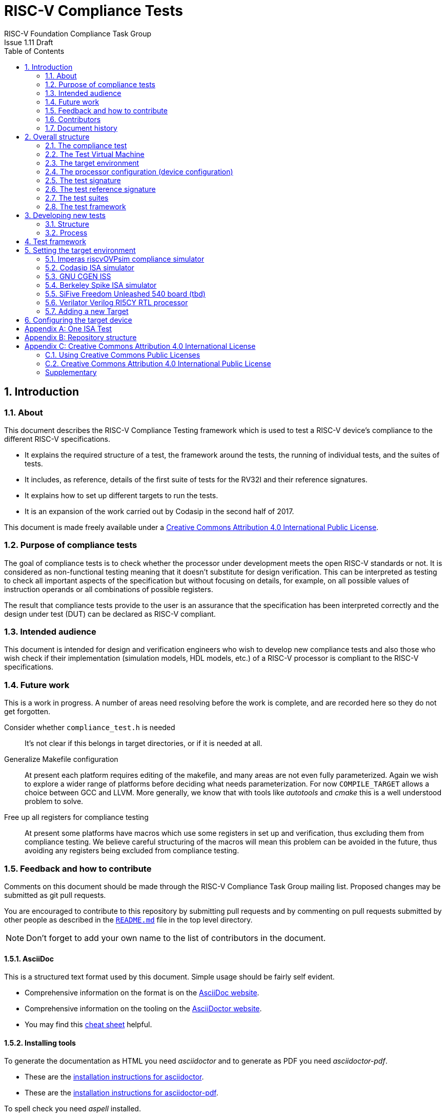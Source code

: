 = RISC-V Compliance Tests =
RISC-V Foundation Compliance Task Group
Issue 1.11 Draft
:toc:
:icons: font
:numbered:
:source-highlighter: rouge

////
SPDX-License-Identifier: CC-BY-4.0

Document conventions:
- one line per paragraph (don't fill lines - this makes changes clearer)
- Wikipedia heading conventions (First word only capitalized)
- US spelling throughout.
- Run "make spell" before committing changes.
- Build the HTML and commit it with any changed source.
- Do not commit the PDF!
////

== Introduction
=== About

This document describes the RISC-V Compliance Testing framework which is used to test a RISC-V device's compliance  to the different RISC-V specifications.

* It explains the required structure of a test, the framework around the tests, the running of individual tests, and the suites of tests.

* It includes, as reference, details of the first suite of tests for the RV32I and their reference signatures.

* It explains how to set up different targets to run the tests.

* It is an expansion of the work carried out by Codasip in the second half of 2017.

This document is made freely available under a <<app_cc_by_4.0>>.

=== Purpose of compliance tests

The goal of compliance tests is to check whether the processor under development meets the open RISC-V standards or not. It is considered as non-functional testing meaning that it doesn’t substitute for design verification. This can be interpreted as testing to check all important aspects of the specification but without focusing on details, for example, on all possible values of instruction operands or all combinations of possible registers.

The result that compliance tests provide to the user is an assurance that the specification has been interpreted correctly and the design under test (DUT) can be declared as RISC-V compliant.

=== Intended audience

This document is intended for design and verification engineers who wish to develop new compliance tests and also those who wish check if their implementation (simulation models, HDL models, etc.) of a RISC-V processor is compliant to the RISC-V specifications.

=== Future work

This is a work in progress. A number of areas need resolving before the work is complete, and are recorded here so they do not get forgotten.

Consider whether `compliance_test.h` is needed :: It's not clear if this belongs in target directories, or if it is needed at all.

Generalize Makefile configuration :: At present each platform requires editing of the makefile, and many areas are not even fully parameterized.  Again we wish to explore a wider range of platforms before deciding what needs parameterization.  For now `COMPILE_TARGET` allows a choice between GCC and LLVM.  More generally, we know that with tools like _autotools_ and _cmake_ this is a well understood problem to solve.

Free up all registers for compliance testing :: At present some platforms have macros which use some registers in set up and verification, thus excluding them from compliance testing. We believe careful structuring of the macros will mean this problem can be avoided in the future, thus avoiding any registers being excluded from compliance testing.

=== Feedback and how to contribute

Comments on this document should be made through the RISC-V Compliance Task Group mailing list. Proposed changes may be submitted as git pull requests.

You are encouraged to contribute to this repository by submitting pull requests and by commenting on pull requests submitted by other people as described in the link:../README.md[`README.md`] file in the top level directory.

NOTE: Don't forget to add your own name to the list of contributors in the document.

==== AsciiDoc

This is a structured text format used by this document.  Simple usage should be fairly self evident.

* Comprehensive information on the format is on the http://www.methods.co.nz/asciidoc/[AsciiDoc website].

* Comprehensive information on the tooling on the https://asciidoctor.org/[AsciiDoctor website].

* You may find this https://asciidoctor.org/docs/asciidoc-syntax-quick-reference/[cheat sheet] helpful.

==== Installing tools

To generate the documentation as HTML you need _asciidoctor_ and to generate as
PDF you need _asciidoctor-pdf_.

* These are the https://asciidoctor.org/docs/install-toolchain/[installation instructions for asciidoctor].

* These are the https://asciidoctor.org/docs/asciidoctor-pdf/#install-the-published-gem[installation instructions for asciidoctor-pdf].

To spell check you need _aspell_ installed.

==== Building the documentation

To build HTML:
[source,make]
----
make html
----

To build PDF:
[source,make]
----
make pdf
----

To build both:
[source,make]
----
make
----

To check the spelling (excludes any listing or code phrases):
[source,make]
----
make spell
----

Any custom words for spell checking should be added to link:./custom.wordlist[`custom.wordlist`].

=== Contributors

This document has been created by the following people (in alphabetical order of surname).

[quote]
Jeremy Bennett, Mary Bennett, Simon Davidmann, Radek Hajek, Lee Moore, Milan Nostersky, Marcela Zachariasova.

=== Document history
[cols="<1,<2,<3,<4",options="header,pagewidth",]
|================================================================================
| _Revision_ | _Date_            | _Author_ | _Modification_
| 1.11 Draft  | 21 November 2018      |
Neel Gala |

Added new signature format specs .
| 1.10 Draft  | 20 June 2018      |

Simon Davidmann, Lee Moore |

Cleaned up description of updated framework and inclusion of riscvOVPsim.

| 1.9 Draft  | 12 June 2018      |

Jeremy Bennett |

Update Future work section to take account of Codasip changes. Remove diagrammatic directory structure.

| 1.8 Draft  | 12 June 2018      |

Jeremy Bennett |

Add Future work section.

| 1.7 Draft  | 12 June 2018      |

Jeremy Bennett |

Add CC license as an appendix.

| 1.6 Draft  | 10 June 2018      |

Jeremy Bennett |

Tidy up areas that are flawed in HTML version.

| 1.5 Draft  |  8 June 2018      |

Jeremy Bennett |

General tidy up.

| 1.4 Draft  |  8 June 2018      |

Jeremy Bennett |

Added license preamble.

| 1.3 Draft  |  5 June 2018      |

Simon Davidmann |

Updated to reflect directory structure and trace macros.

| 1.2 Draft  |  3 June 2018      |

Jeremy Bennett |

Converted to AsciiDoc, cleaned up and restructured.

| 1.1 Draft  |  1 June 2018      |

Simon Davidmann
Lee Moore |

Revised format and expand to describe framework, usage of many tests groups,
and different Targets

|1.0         | 24 December 2017  |

Radek Hajek
Milan Nostersky
Marcela Zachariasova |

First version of the document.

|================================================================================

== Overall structure
=== The compliance test

At the heart of the testing infrastructure is the detailed compliance test.  This is the RISC-V assembler code that is executed on the processor and that provides results in a defined memory area (the _signature_).  The test should only use the minimum of instructions and only those absolutely necessary.  It should only use instructions and registers from the ISA instruction set on which it is targeted.

=== The Test Virtual Machine

The test runs in the context of a _Test Virtual Machine_ (TVM) as defined and available at https://github.com/riscv/riscv-tests. There will be a different TVM for each instruction subset and each profile.

=== The target environment

A specific target will need to be chosen and setup to run the Test. This can be an Instruction Set Simulator (ISS), full system simulator (emulator), HDL simulator, FPGA prototype, or a board/chip, etc.  The test runs in the context of a TVM and is set up to run on the specific target.  The _target environment_ controls the loading of the test plus TVM onto the target, configures the device if needed, controls the execution, and then extracts the signature.

=== The processor configuration (device configuration)

The RISC-V specification allows many optional instructions, registers, and other features.  Many targets have a fixed selection of these optional items which cannot be changed. For example, a chip is fixed in the mask.  A simulator on the other hand may implement all known options and will need to be constrained to have only the required options available.  There will need to be processor configuration for those target devices which need to be constrained to only reflect the features of the device being compliance tested. This is essential when writing compliance tests to ensure that only available options are used in the tests.

=== The test signature

The _test signature_ is defined as reference data written into memory during the execution of the test.  It should record values and results of the operation of the Test. It is expected that an implementation, at the end of a test, dumps the signature in to a file such that only 4-bytes are written per line, starting with the most-significant byte on the left.

=== The test reference signature

The _test reference signature_ is the _test signature_ saved from an execution run of the RISC‑V _golden model_.  This is currently from a RISC-V ISS, but the intention is that the RISC-V Formal Model from the RISCV.org Formal Working Group will be used when it is complete, functional, and available. 

=== The test suites

Tests are grouped into different functional test suites targeting the different subsets of the full RISC-V specifications.  There will be ISA and privilege suites.

Currently there is one test suite: the RV32I (developed by Codasip).

Test suites will be developed in this priority order:

[options="compact"]
* RV32I
* RV64I
* RV32IM
* RV64IM
* RV32IC
* RV64IC
* RV32IA
* RV64IA
* RV32IF
* RV64IF
* RV32ID
* RV64ID
* RV32E
* RV32EC
* RV32EA
* RV32EF
* RV32ED

This order is subject to ratification by the Compliance Task Group

=== The test framework

This works at several levels.  At the lowest level it runs a test with a TVM on a specific configured target device and compares the test’s output test signature against the test reference signature and reports if there is any difference. A difference indicates that the target has failed that specific compliance test.

The test framework allows different test suites to be run depending on the capabilities of the target

The test framework collates the results of all the Tests that comprise a Test Suite and reports the overall results.

== Developing new tests
=== Structure

* Clone directory structure of an existing test suite alongside the RV32I tree.

* This must include test and reference signature directories (`src` and `references`).

* Check the target environment setup files.

* Check the processor configuration files.

=== Process

This description assumes the use of a configurable simulator with good trace and debug capabilities.

* Work on one test at a time.

* Ensure that the processor configuration is set appropriately.

* Use the `RVTEST` macros (defined in `compliance_io.h`) to make it easy to see the details of a Test’s execution. There are macros for assertions (`RVTEST_IO_ASSERT_GPR_EQ`) and tracing (`RVTEST_IO_WRITE_STR`) which are empty on targets that can not implement them.

* Assuming you are developing the test on a simulator, use the simulator’s tracing capabilities, especially a register change mode to single step your test examining all changing registers etc. to ensure your test is stimulating what is intending.

* Make sure that the signature you generate at the end of the run shows adequate internal test state such that any checks do report as fails if wrong.

* When you are satisfied that the test does what is intended and that the test signature is correct, copy this into a test reference signature (in the references directory).

For a test suite to be complete it needs to have tests that exercise the full functionality of what it is intended to test. There are tools available to measure instruction and other resource coverage. These should be used to ensure that 100% of the intended instructions have been tested.

== Test framework

For running compliance tests, the Test Virtual Machine (TVM) “p” available at https://github.com/riscv/riscv-tests is utilized.

In addition to using the basic functionality of the TVM, the script for running compliance tests runs the test on the target and then performs comparison of the target’s generated test signature to the manually reviewed test reference signature.

See the chapter below for selecting and setting up the target (simulator, or hardware, etc.).

If using a target that requires the processor to be configured, see the chapter below on processor configuration.

You will also need to have a suitable compiler tool chain (GCC or LLVM) installed in your environment and available on your path.

Tests are run by commands in the top level `Makefile` which has targets for simulate and verify

[source,make]
----
RISCV_TARGET ?= riscvOVPsim
RISCV_DEVICE ?= rv32i
RISCV_PREFIX ?= riscv64-unknown-elf-

simulate:
        make RISCV_TARGET=$(RISCV_TARGET) \
             RISCV_DEVICE=$(RISCV_DEVICE) \
             RISCV_PREFIX=$(RISCV_PREFIX) \
             run -C $(SUITEDIR)

verify:
    riscv-test-env/verify.sh
----

== Setting the target environment

The target environment needs setting up to allow the compliance tests to be run on the target.  This can be used while developing compliance test suites or it can be used with new targets to see if they correctly execute the compliance test suites and are compliant!

This chapter provides information on the currently available targets and includes a short tutorial on how to add a new target.

=== Imperas riscvOVPsim compliance simulator

For tracing the test the following  macros are defined in `riscv-target/riscvOVPsim/compliance_io.h`:

[source,make]
----
RVTEST_IO_INIT
RVTEST_IO_WRITE_STR(_STR)
RVTEST_IO_ASSERT_GPR_EQ(_R, _I)
----

An example of a test that uses the tracing macros is `riscv-test-suite/rv32i/ISA/src/I-IO.S`.

To configure the simulator for different target devices there needs to be a Makefile fragment in the `device` directory.

The Makefile fragment for RV32I is in `riscv-target/riscvOVPsim/device/rv32i`

In the top level Makefile there needs to be a selection for the target and device:
[source,make]
----
RISCV_TARGET?=riscvOVPsim
RISCV_DEVICE?=rv32i
----

The path to the RUN_TARGET is defined within the riscv-target Makefile.include.


=== Codasip ISA simulator

tbd

=== GNU CGEN ISS
==== Within GDB

tbd

==== Via GDB Remote Serial Protocol

tbd

=== Berkeley Spike ISA simulator
For spike the file `riscv-target/spike/compliance_io.h` has the trace macros defined as empty.  The Makefile fragment in `riscv-target/spike/device/rv32i` has the spike run command for the RV32I device.

=== SiFive Freedom Unleashed 540 board (tbd)

tbd

=== Verilator Verilog RI5CY RTL processor
==== With GDB Server

tbd

==== With testbench monitor

tbd

=== Adding a new Target

In this section, a short tutorial how to add a user target in the TVM is provided.

If you do not want to use the TVM at all, it is recommended to just take the tests and references and incorporate them into your testing environment.  The only requirement needed in this case is that there must be an option to dump the results from the target in the test environment so as the comparison to test reference signature is possible.

The following steps demonstrate an example in which a target was replaced by Codasip ISA simulator. In a similar way, any RISC-V ISA simulator or any RTL simulation model of the RISC-V processor can be connected.

* Redefine macros in `ISA/src/compliance_test.h` and `binary_coding/src/compliance_test.h`.
+
For example, to support Codasip ISA simulator as Target, it was necessary to redefine `RV_COMPLIANCE_HALT macro`, `RV_COMPLIANCE_DATA_BEGIN` macro and `RV_COMPLIANCE_DATA_END` macro in `ISA/compliance_test.h` in the following way:
+
[source,c]
----
#define RV_COMPLIANCE_HALT
        add     x31, x0, 1
        sw      x31, codasip_syscall, t0
----

* This means that on the address defined by `codasip_syscall`, the 1 value is stored and this is interpreted as `HALT` for the Codasip ISA simulator.
+
[source,c]
----
#define RV_COMPLIANCE_DATA_BEGIN
        .align  4;
        .global codasip_signature_start;
codasip_signature_start:
----
+
[source,c]
----
#define RV_COMPLIANCE_DATA_END
        .align  4;
        .global codasip_signature_end;
codasip_signature_end:
----

* The Codasip ISA simulator dumps data from the addresses bounded by labels `codasip_signature_start` and `codasip_signature_end` to `stdout`.  The dumped data represent the results of the tests.

* Modify Makefiles in `ISA/Makefile` and `binary_coding/Makefile`.  It is important to change tools that are evaluated and parameters that are passed to the tools.
+
For example, to support the Codasip ISA simulator as the device under test
(DUT), it was necessary to change `RISCV_SIM` from `spike` to
`codix_berkelium-ia-isimulator –r` and parameters for running the simulator
from `+signature=$(work_dir)/$<.signature.output` to `–info 5` plus handle
redirection to a file by `1>$(work_dir)/$<.signature.output`.

== Configuring the target device

This section is for how to specify which optional parts are being used

NOTE: This is primarily for simulators.

In the directory `riscv-target/*/device` there are directories that have Makefile fragments that configure the simulator to simulate only those parts of the RISC-V specification that is required for the specific target device being tested.

For example for the riscvOVPsim to be configured to be a RV32I
[source,make]
----
RUN_TARGET= \
        riscvOVPsim.exe --variant RV32I --program $(work_dir_isa)/$< \
            --signaturedump \
            --override riscvOVPsim/cpu/sigdump/SignatureFile=$(work_dir_isa)/$(*).signature.output \
            --override riscvOVPsim/cpu/sigdump/ResultReg=3 \
            --override riscvOVPsim/cpu/simulateexceptions=T \
            --logfile $(work_dir_isa)/$@
----
[appendix]
== One ISA Test

For a detailed description of one ISA test please have a look at the example: link:../riscv-test-suite/rv32i/src/I-IO.S[`I-IO.S`].

This includes use of all the logging and assertion macros and shows how a test is split into sections.

[appendix]
== Repository structure

The top level directory contains a `README.md` file giving an overview of the project, top level `Makefile`, `ChangeLog`, the `verify.sh` script and complete license files for the Creative Commons and BSD licenses used by the task group.  There are then four top level directories.

`doc`:: All the documentation for the project, written using _AsciiDoc_.

`riscv-target`:: Contains a further subdirectory for each target, within which are placed the `compliance_io.h` header for that target and a `device` directory for all the devices of that target.

`riscv-test-env`:: This contains headers common to all environments, and then a directory for each TVM variant, with `link.ld` linker script and `riscv_test.h` header.

`riscv-test-suite`:: This contains a subdirectory for each instruction set or instruction set extension.  Within each subdirectory the source code and reference output for each test are in the `ISA` directory.

`riscv-ovpsim`:: This contains a copy of the Imperas OVP riscvOVPsim simulator for use in compliance testing. It includes a subdirectory of examples with pre-compiled .elf files and has binaries of the simulator for Linux64 and Windows64. This is referenced by the makefiles for developing and running the compliance suites. riscvOVPsim can run all the tracing and assertion macros used in the tests.

[appendix]
== Creative Commons Attribution 4.0 International License

Creative Commons Corporation (“Creative Commons”) is not a law firm and does not provide legal services or legal advice. Distribution of Creative Commons public licenses does not create a lawyer-client or other relationship. Creative Commons makes its licenses and related information available on an “as-is” basis. Creative Commons gives no warranties regarding its licenses, any material licensed under their terms and conditions, or any related information. Creative Commons disclaims all liability for damages resulting from their use to the fullest extent possible.

=== Using Creative Commons Public Licenses

Creative Commons public licenses provide a standard set of terms and conditions that creators and other rights holders may use to share original works of authorship and other material subject to copyright and certain other rights specified in the public license below. The following considerations are for informational purposes only, are not exhaustive, and do not form part of our licenses.

[horizontal]
*Considerations for licensors*:: Our public licenses are intended for use by those authorized to give the public permission to use material in ways otherwise restricted by copyright and certain other rights. Our licenses are irrevocable. Licensors should read and understand the terms and conditions of the license they choose before applying it. Licensors should also secure all rights necessary before applying our licenses so that the public can reuse the material as expected. Licensors should clearly mark any material not subject to the license. This includes other CC-licensed material, or material used under an exception or limitation to copyright.  https://wiki.creativecommons.org/wiki/Considerations_for_licensors_and_licensees#Considerations_for_licensors[More considerations for licensors].

*Considerations for the public*:: By using one of our public licenses, a licensor grants the public permission to use the licensed material under specified terms and conditions. If the licensor's permission is not necessary for any reason–for example, because of any applicable exception or limitation to copyright–then that use is not regulated by the license. Our licenses grant only permissions under copyright and certain other rights that a licensor has authority to grant. Use of the licensed material may still be restricted for other reasons, including because others have copyright or other rights in the material. A licensor may make special requests, such as asking that all changes be marked or described. Although not required by our licenses, you are encouraged to respect those requests where reasonable.  https://wiki.creativecommons.org/Considerations_for_licensors_and_licensees#Considerations_for_licensees[More considerations for the public].

[[app_cc_by_4.0]]
=== Creative Commons Attribution 4.0 International Public License

By exercising the Licensed Rights (defined below), You accept and agree to be bound by the terms and conditions of this Creative Commons Attribution 4.0 International Public License ("Public License"). To the extent this Public License may be interpreted as a contract, You are granted the Licensed Rights in consideration of Your acceptance of these terms and conditions, and the Licensor grants You such rights in consideration of benefits the Licensor receives from making the Licensed Material available under these terms and conditions.

:numbered!:
==== Section 1--Definitions.

a. *Adapted Material* means material subject to Copyright and Similar Rights that is derived from or based upon the Licensed Material and in which the Licensed Material is translated, altered, arranged, transformed, or otherwise modified in a manner requiring permission under the Copyright and Similar Rights held by the Licensor. For purposes of this Public License, where the Licensed Material is a musical work, performance, or sound recording, Adapted Material is always produced where the Licensed Material is synched in timed relation with a moving image.

b. *Adapter's License* means the license You apply to Your Copyright and Similar Rights in Your contributions to Adapted Material in accordance with the terms and conditions of this Public License.

c. *Copyright and Similar Rights* means copyright and/or similar rights closely related to copyright including, without limitation, performance, broadcast, sound recording, and Sui Generis Database Rights, without regard to how the rights are labeled or categorized. For purposes of this Public License, the rights specified in Section 2(b)(1)-(2) are not Copyright and Similar Rights.

d. *Effective Technological Measures* means those measures that, in the absence of proper authority, may not be circumvented under laws fulfilling obligations under Article 11 of the WIPO Copyright Treaty adopted on December 20, 1996, and/or similar international agreements.

e. *Exceptions and Limitations* means fair use, fair dealing, and/or any other exception or limitation to Copyright and Similar Rights that applies to Your use of the Licensed Material.

f. *Licensed Material* means the artistic or literary work, database, or other material to which the Licensor applied this Public License.

g. *Licensed Rights* means the rights granted to You subject to the terms and conditions of this Public License, which are limited to all Copyright and Similar Rights that apply to Your use of the Licensed Material and that the Licensor has authority to license.

h. *Licensor* means the individual(s) or entity(ies) granting rights under this Public License.

i. *Share* means to provide material to the public by any means or process that requires permission under the Licensed Rights, such as reproduction, public display, public performance, distribution, dissemination, communication, or importation, and to make material available to the public including in ways that members of the public may access the material from a place and at a time individually chosen by them.

j. *Sui Generis Database Rights* means rights other than copyright resulting from Directive 96/9/EC of the European Parliament and of the Council of 11 March 1996 on the legal protection of databases, as amended and/or succeeded, as well as other essentially equivalent rights anywhere in the world.

k. *You* means the individual or entity exercising the Licensed Rights under this Public License. Your has a corresponding meaning.

==== Section 2 – Scope

a. *License grant*.
   1. Subject to the terms and conditions of this Public License, the Licensor hereby grants You a worldwide, royalty-free, non-sublicensable, non-exclusive, irrevocable license to exercise the Licensed Rights in the Licensed Material to:
      A. reproduce and Share the Licensed Material, in whole or in part; and
      B. produce, reproduce, and Share Adapted Material.
   2. _Exceptions and Limitations_. For the avoidance of doubt, where Exceptions and Limitations apply to Your use, this Public License does not apply, and You do not need to comply with its terms and conditions.
   3. _Term_. The term of this Public License is specified in Section 6(a).
   4. _Media and formats; technical modifications allowed_. The Licensor authorizes You to exercise the Licensed Rights in all media and formats whether now known or hereafter created, and to make technical modifications necessary to do so. The Licensor waives and/or agrees not to assert any right or authority to forbid You from making technical modifications necessary to exercise the Licensed Rights, including technical modifications necessary to circumvent Effective Technological Measures. For purposes of this Public License, simply making modifications authorized by this Section 2(a)(4) never produces Adapted Material.
   5. _Downstream recipients_.
      A. _Offer from the Licensor – Licensed Material_. Every recipient of the Licensed Material automatically receives an offer from the Licensor to exercise the Licensed Rights under the terms and conditions of this Public License.
      B. _No downstream restrictions_. You may not offer or impose any additional or different terms or conditions on, or apply any Effective Technological Measures to, the Licensed Material if doing so restricts exercise of the Licensed Rights by any recipient of the Licensed Material.
   6. _No endorsement_. Nothing in this Public License constitutes or may be construed as permission to assert or imply that You are, or that Your use of the Licensed Material is, connected with, or sponsored, endorsed, or granted official status by, the Licensor or others designated to receive attribution as provided in Section 3(a)(1)(A)(i).

b. *Other rights*.
   1. Moral rights, such as the right of integrity, are not licensed under this Public License, nor are publicity, privacy, and/or other similar personality rights; however, to the extent possible, the Licensor waives and/or agrees not to assert any such rights held by the Licensor to the limited extent necessary to allow You to exercise the Licensed Rights, but not otherwise.
   2. Patent and trademark rights are not licensed under this Public License.
   3. To the extent possible, the Licensor waives any right to collect royalties from You for the exercise of the Licensed Rights, whether directly or through a collecting society under any voluntary or waivable statutory or compulsory licensing scheme. In all other cases the Licensor expressly reserves any right to collect such royalties.

==== Section 3 -- License Conditions.

Your exercise of the Licensed Rights is expressly made subject to the
following conditions.
 
a. Attribution.
   1. If You Share the Licensed Material (including in modified form), You must:
      A. retain the following if it is supplied by the Licensor with the Licensed Material:
      	 i) identification of the creator(s) of the Licensed Material and any others designated to receive attribution, in any reasonable manner requested by the Licensor (including by pseudonym if designated);
	 ii) a copyright notice;
	 iii) notice that refers to this Public License;
	 iv) a notice that refers to the disclaimer of warranties;
	 v) a URI or hyperlink to the Licensed Material to the extent reasonably practicable;
      B. indicate if You modified the Licensed Material and retain an indication of any previous modifications; and
      C. indicate the Licensed Material is licensed under this Public License, and include the text of, or the URI or hyperlink to, this Public License.
   2. You may satisfy the conditions in Section 3(a)(1) in any reasonable manner based on the medium, means, and context in which You Share the Licensed Material. For example, it may be reasonable to satisfy the conditions by providing a URI or hyperlink to a resource that includes the required information.
   3. If requested by the Licensor, You must remove any of the information required by Section 3(a)(1)(A) to the extent reasonably practicable.
   4. If You Share Adapted Material You produce, the Adapter's License You apply must not prevent recipients of the Adapted Material from complying with this Public License.

==== Section 4 -- Sui Generis Database Rights.

Where the Licensed Rights include Sui Generis Database Rights that apply to Your use of the Licensed Material:

a. for the avoidance of doubt, Section 2(a)(1) grants You the right to extract, reuse, reproduce, and Share all or a substantial portion of the contents of the database;

b. if You include all or a substantial portion of the database contents in a database in which You have Sui Generis Database Rights, then the database in which You have Sui Generis Database Rights (but not its individual contents) is Adapted Material; and

c. You must comply with the conditions in Section 3(a) if You Share all or a substantial portion of the contents of the database.
For the avoidance of doubt, this Section 4 supplements and does not replace Your obligations under this Public License where the Licensed Rights include other Copyright and Similar Rights.

==== Section 5 -- Disclaimer of Warranties and Limitation of Liability.

a. *Unless otherwise separately undertaken by the Licensor, to the extent possible, the Licensor offers the Licensed Material as-is and as-available, and makes no representations or warranties of any kind concerning the Licensed Material, whether express, implied, statutory, or other. This includes, without limitation, warranties of title, merchantability, fitness for a particular purpose, non-infringement, absence of latent or other defects, accuracy, or the presence or absence of errors, whether or not known or discoverable. Where disclaimers of warranties are not allowed in full or in part, this disclaimer may not apply to You.*

b. *To the extent possible, in no event will the Licensor be liable to You on any legal theory (including, without limitation, negligence) or otherwise for any direct, special, indirect, incidental, consequential, punitive, exemplary, or other losses, costs, expenses, or damages arising out of this Public License or use of the Licensed Material, even if the Licensor has been advised of the possibility of such losses, costs, expenses, or damages. Where a limitation of liability is not allowed in full or in part, this limitation may not apply to You.*

c. The disclaimer of warranties and limitation of liability provided above shall be interpreted in a manner that, to the extent possible, most closely approximates an absolute disclaimer and waiver of all liability.

==== Section 6 -- Term and Termination.

a. This Public License applies for the term of the Copyright and Similar Rights licensed here. However, if You fail to comply with this Public License, then Your rights under this Public License terminate automatically.

b. Where Your right to use the Licensed Material has terminated under Section 6(a), it reinstates:
   1. automatically as of the date the violation is cured, provided it is cured within 30 days of Your discovery of the violation; or
   2. upon express reinstatement by the Licensor.

c. For the avoidance of doubt, this Section 6(b) does not affect any right the Licensor may have to seek remedies for Your violations of this Public License.

d. For the avoidance of doubt, the Licensor may also offer the Licensed Material under separate terms or conditions or stop distributing the Licensed Material at any time; however, doing so will not terminate this Public License.
Sections 1, 5, 6, 7, and 8 survive termination of this Public License.

==== Section 7 -- Other Terms and Conditions.

a. The Licensor shall not be bound by any additional or different terms or conditions communicated by You unless expressly agreed.

b. Any arrangements, understandings, or agreements regarding the Licensed Material not stated herein are separate from and independent of the terms and conditions of this Public License.

==== Section 8 -- Interpretation.

a. For the avoidance of doubt, this Public License does not, and shall not be interpreted to, reduce, limit, restrict, or impose conditions on any use of the Licensed Material that could lawfully be made without permission under this Public License.

b. To the extent possible, if any provision of this Public License is deemed unenforceable, it shall be automatically reformed to the minimum extent necessary to make it enforceable. If the provision cannot be reformed, it shall be severed from this Public License without affecting the enforceability of the remaining terms and conditions.

c. No term or condition of this Public License will be waived and no failure to comply consented to unless expressly agreed to by the Licensor.

d. Nothing in this Public License constitutes or may be interpreted as a limitation upon, or waiver of, any privileges and immunities that apply to the Licensor or You, including from the legal processes of any jurisdiction or authority.

=== Supplementary

Creative Commons is not a party to its public licenses. Notwithstanding, Creative Commons may elect to apply one of its public licenses to material it publishes and in those instances will be considered the “Licensor.” The text of the Creative Commons public licenses is dedicated to the public domain under the https://creativecommons.org/publicdomain/zero/1.0/legalcode[CC0 Public Domain Dedication]. Except for the limited purpose of indicating that material is shared under a Creative Commons public license or as otherwise permitted by the Creative Commons policies published at https://creativecommons.org/policies[creativecommons.org/policies], Creative Commons does not authorize the use of the trademark “Creative Commons” or any other trademark or logo of Creative Commons without its prior written consent including, without limitation, in connection with any unauthorized modifications to any of its public licenses or any other arrangements, understandings, or agreements concerning use of licensed material. For the avoidance of doubt, this paragraph does not form part of the public licenses.

Creative Commons may be contacted at https://creativecommons.org/[creativecommons.org].
